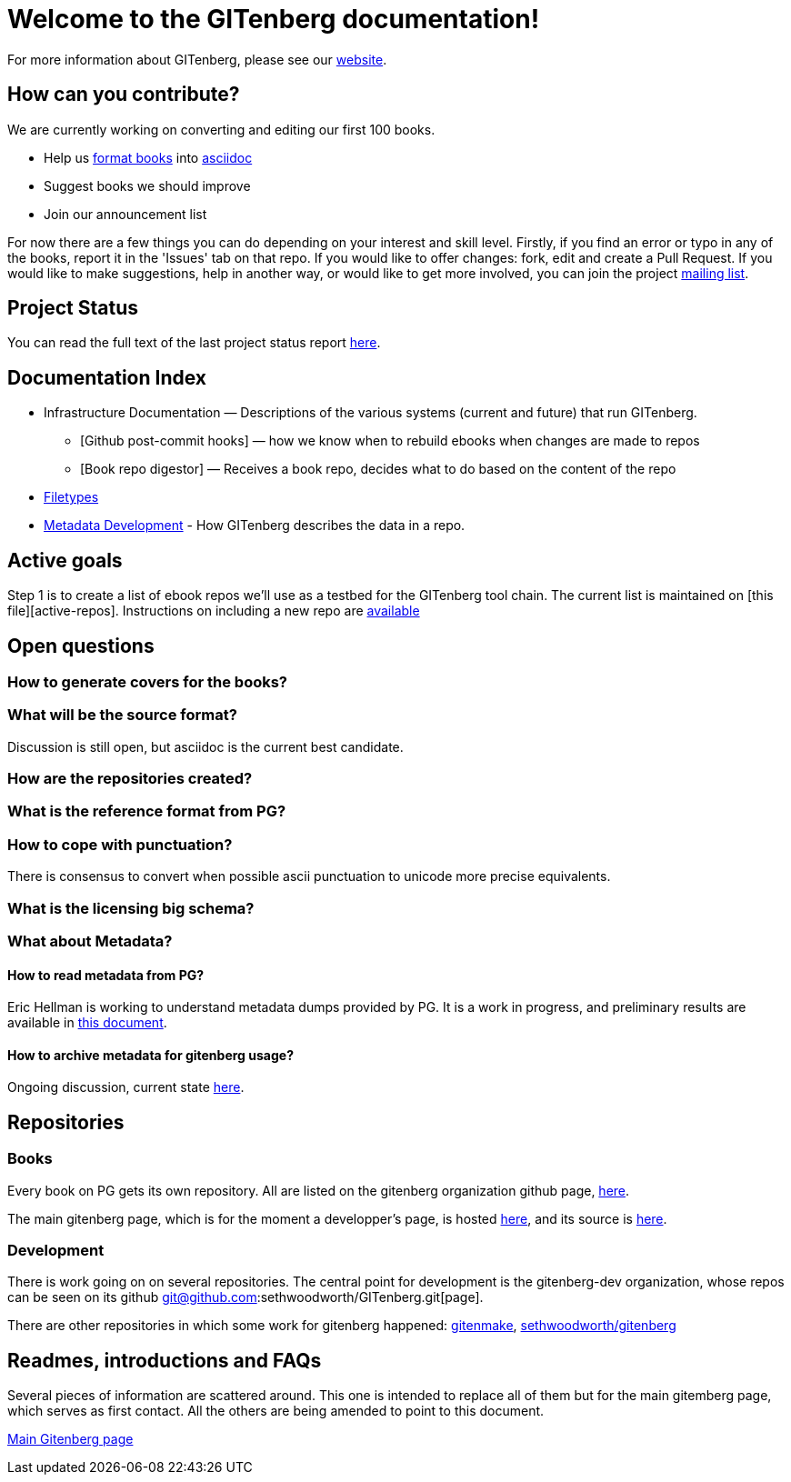 = Welcome to the GITenberg documentation!

For more information about GITenberg, please see our https://gitenberg.github.io[website].

== How can you contribute?

We are currently working on converting and editing our first 100 books.

* Help us link:how_to.asciidoc[format books] into link:sectioning.asciidoc[asciidoc]
* Suggest books we should improve
* Join our announcement list

For now there are a few things you can do depending on your interest and
skill level. Firstly, if you find an error or typo in any of the books,
report it in the 'Issues' tab on that repo. If you would like to offer
changes: fork, edit and create a Pull Request. If you would like to make
suggestions, help in another way, or would like to get more involved,
you can join the project
https://groups.google.com/forum/#!forum/gitenberg-project[mailing list].

== Project Status

You can read the full text of the last project status report
https://groups.google.com/d/msg/gitenberg-project/i3gV2OjEeAQ/m8bC81tBhokJ[here].

== Documentation Index

* Infrastructure Documentation — Descriptions of the various systems (current and future) that run GITenberg.
** [Github post-commit hooks] — how we know when to rebuild ebooks when changes are made to repos
** [Book repo digestor] — Receives a book repo, decides what to do based on the content of the repo
* link:filetypes[Filetypes]
* link:metadata/README.ascidoc[Metadata Development] - How GITenberg describes the data in a repo.

== Active goals

Step 1 is to create a list of ebook repos we'll use as a testbed for the
GITenberg tool chain. The current list is maintained on [this
file][active-repos]. Instructions on including a new repo are
link:how_to[available]

== Open questions

=== How to generate covers for the books?

=== What will be the source format?

Discussion is still open, but asciidoc is the current best candidate.

=== How are the repositories created?

=== What is the reference format from PG?

=== How to cope with punctuation?

There is consensus to convert when possible ascii punctuation to unicode
more precise equivalents.

=== What is the licensing big schema?

=== What about Metadata?

==== How to read metadata from PG?

Eric Hellman is working to understand metadata dumps provided by PG. It
is a work in progress, and preliminary results are available in
https://gist.github.com/eshellman/40d85be01acf1172a5c1[this document].

==== How to archive metadata for gitenberg usage?

Ongoing discussion, current state
https://gist.github.com/eshellman/7a6d34c88e797b439938[here].

== Repositories

=== Books

Every book on PG gets its own repository. All are listed on the
gitenberg organization github page, https://github.com/GITenberg/[here].

The main gitenberg page, which is for the moment a developper's page, is
hosted http://gitenberg.github.io/[here], and its source is
https://github.com/GITenberg/gitenberg.github.com/blob/master/index.html[here].

=== Development

There is work going on on several repositories. The central point for
development is the gitenberg-dev organization, whose repos can be seen
on its github git@github.com:sethwoodworth/GITenberg.git[page].

There are other repositories in which some work for gitenberg happened:
https://github.com/sethwoodworth/GITenmake[gitenmake],
https://github.com/sethwoodworth/GITenberg[sethwoodworth/gitenberg]

== Readmes, introductions and FAQs

Several pieces of information are scattered around. This one is intended
to replace all of them but for the main gitemberg page, which serves as
first contact. All the others are being amended to point to this
document.

http://gitenberg.github.io/[Main Gitenberg page]
